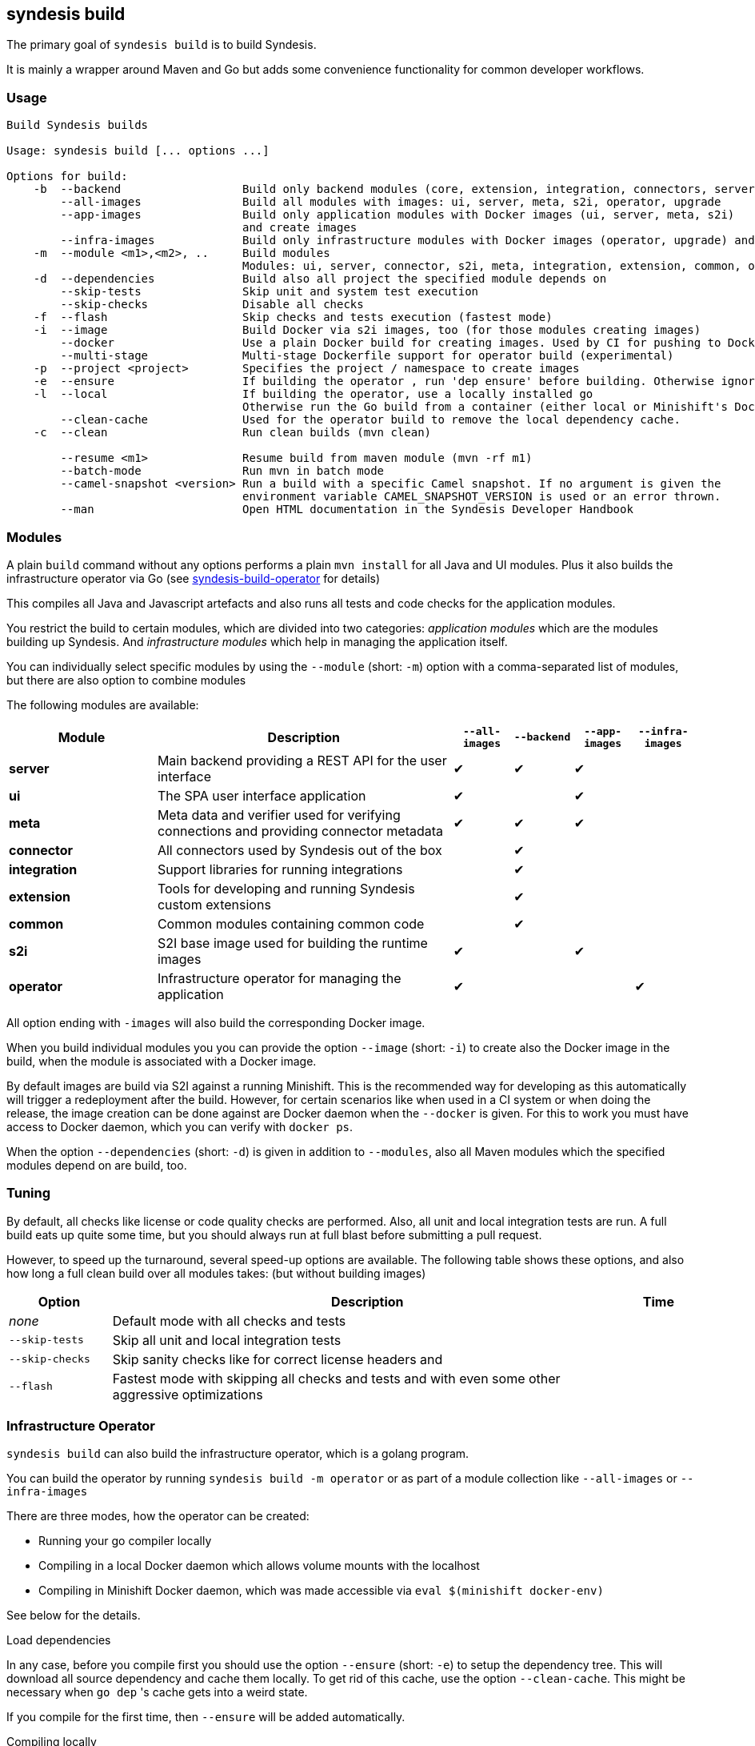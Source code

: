 [[syndesis-build]]
== syndesis build

The primary goal of `syndesis build` is to build Syndesis.

It is mainly a wrapper around Maven and Go but adds some convenience functionality for common developer workflows.

[[syndesis-build-usage]]
=== Usage
[source,indent=0,subs="verbatim,quotes"]
----
Build Syndesis builds

Usage: syndesis build [... options ...]

Options for build:
    -b  --backend                  Build only backend modules (core, extension, integration, connectors, server, meta)
        --all-images               Build all modules with images: ui, server, meta, s2i, operator, upgrade
        --app-images               Build only application modules with Docker images (ui, server, meta, s2i)
                                   and create images
        --infra-images             Build only infrastructure modules with Docker images (operator, upgrade) and create images
    -m  --module <m1>,<m2>, ..     Build modules
                                   Modules: ui, server, connector, s2i, meta, integration, extension, common, operator, upgrade
    -d  --dependencies             Build also all project the specified module depends on
        --skip-tests               Skip unit and system test execution
        --skip-checks              Disable all checks
    -f  --flash                    Skip checks and tests execution (fastest mode)
    -i  --image                    Build Docker via s2i images, too (for those modules creating images)
        --docker                   Use a plain Docker build for creating images. Used by CI for pushing to Docker Hub
        --multi-stage              Multi-stage Dockerfile support for operator build (experimental)
    -p  --project <project>        Specifies the project / namespace to create images
    -e  --ensure                   If building the operator , run 'dep ensure' before building. Otherwise ignored.
    -l  --local                    If building the operator, use a locally installed go
                                   Otherwise run the Go build from a container (either local or Minishift's Docker  daemon)
        --clean-cache              Used for the operator build to remove the local dependency cache.
    -c  --clean                    Run clean builds (mvn clean)

        --resume <m1>              Resume build from maven module (mvn -rf m1)
        --batch-mode               Run mvn in batch mode
        --camel-snapshot <version> Run a build with a specific Camel snapshot. If no argument is given the
                                   environment variable CAMEL_SNAPSHOT_VERSION is used or an error thrown.
        --man                      Open HTML documentation in the Syndesis Developer Handbook
----

[[syndesis-build-modules]]
=== Modules
A plain `build` command without any options performs a plain `mvn install` for all Java and UI modules.
Plus it also builds the infrastructure operator via Go (see <<below,syndesis-build-operator>> for details)

This compiles all Java and Javascript artefacts and also runs all tests and code checks for the application modules.

You restrict the build to certain modules, which are divided into two categories: _application modules_ which are the modules building up Syndesis.
And _infrastructure modules_ which help in managing the application itself.

You can individually select specific modules by using the `--module` (short: `-m`) option with a comma-separated list of modules, but there
are also option to combine modules


The following modules are available:

[cols="5,10,2,2,2,2", options="header"]
|===
| Module | Description | `--all-images` | `--backend` | `--app-images` | `--infra-images`

| **server**
| Main backend providing a REST API for the user interface
| ✔︎
| ✔︎
| ✔︎
|

| **ui**
| The SPA user interface application
| ✔︎
|
| ✔︎
|

| **meta**
| Meta data and verifier used for verifying connections and providing connector metadata
| ✔︎
| ✔︎
| ✔︎
|

| **connector**
| All connectors used by Syndesis out of the box
|
| ✔︎
|
|

| **integration**
| Support libraries for running integrations
|
| ✔︎
|
|

| **extension**
| Tools for developing and running Syndesis custom extensions
|
| ✔︎
|
|

| **common**
| Common modules containing common code
|
| ✔︎
|
|

| **s2i**
| S2I base image used for building the runtime images
| ✔︎
|
| ✔︎
|

| **operator**
| Infrastructure operator for managing the application
| ✔︎
|
|
| ✔︎
|===

All option ending with `-images` will also build the corresponding Docker image.

When you build individual modules you you can provide the option `--image` (short: `-i`) to create also the Docker image in the build, when the module is associated with a Docker image.

By default images are build via S2I against a running Minishift.
This is the recommended way for developing as this automatically will trigger a redeployment after the build.
However, for certain scenarios like when used in a CI system or when doing the release, the image creation can be done against are Docker daemon when the `--docker` is given.
For this to work you must have access to Docker daemon, which you can verify with `docker ps`.

When the option `--dependencies` (short: `-d`) is given in addition to `--modules`, also all Maven modules which the specified modules depend on are build, too.

[[syndesis-build-tuning]]
=== Tuning
By default, all checks like license or code quality checks are performed.
Also, all unit and local integration tests are run.
A full build eats up quite some time, but you should always run at full blast before submitting a pull request.

However, to speed up the turnaround, several speed-up options are available.
The following table shows these options, and also how long a full clean build over all modules takes: (but without building images)

[cols="3,15,2",options="header"]
|===
|Option
|Description
|Time

| _none_
| Default mode with all checks and tests
|

| `--skip-tests`
| Skip all unit and local integration tests
|

| `--skip-checks`
| Skip sanity checks like for correct license headers and
|


| `--flash`
| Fastest mode with skipping all checks and tests and with even some other aggressive optimizations
|

| `--camel-snapshot <version>`
| Sometimes it's needed to use a Camel snapshot version for building. This snapshot most be available in you local Maven repo (`~/.m2`) Use this option with the Camel version. Alternatively, you can also set the environment variable `CAMEL_SNAPSHOT` to the corresponding version.
|===

[[syndesis-build-operator]]
=== Infrastructure Operator

`syndesis build` can also build the infrastructure operator, which is a golang program.

You can build the operator by running `syndesis build -m operator` or
as part of a module collection like `--all-images` or `--infra-images`

There are three modes, how the operator can be created:

* Running your go compiler locally
* Compiling in a local Docker daemon which allows volume mounts with the localhost
* Compiling in Minishift Docker daemon, which was made accessible via `eval $(minishift docker-env)`

See below for the details.

.Load dependencies

In any case, before you compile first you should use the option `--ensure` (short: `-e`) to setup the dependency tree.
This will download all source dependency and cache them locally.
To get rid of this cache, use the option `--clean-cache`.
This might be necessary when `go dep` 's cache gets into a weird state.

If you compile for the first time, then `--ensure` will be added automatically.

.Compiling locally

This is the fastest way for compiling the operator.
Use the option `--local` (short: `-l`) for selecting the local compile mode.

It is also the recommended way when you are working on the operator.
You project setup needs to fit however: The main project directory must be reachable as `$GOPATH/src/github.com/syndesisio/syndesis`.
You can either move your project directory to this location or work with a symlink:

[source,shell,indent=0,subs="verbatim,quotes"]
----
cd ~/Development/syndesis
mkdir -p $GOPATH/src/github.com/syndesisio
cd ..
mv syndesis $GOPATH/src/github.com/syndesisio/
ln -s $GOPATH/src/github.com/syndesisio/ syndesis
----

By default this compiles into for your native architecture (amd64, darwin).
When you use this mode with `--image` (short: `-i`) on macOS then go will be used as cross compiler so that the generated bimary can be used in a Linux image.

.Compiling with a local Docker daemon

This is the default mode and is used also when doing the release.
It use a builder image `syndesis/godev` which is created from the `tools/image` directory and fetched from Docker Hub.

For this mode to work your Docker daemon must support volume mounts to the system from where you are calling `syndesis`.
This is the case on Linux for locally installed Docker daemon and for Mac with _Docker for Mac_.
It is *not* the case for Minishift which runs in a disconnected VM.
But see below how you still can use Minishift for building.

`dep ensure` and `go build` will be run from this `syndesis/godev` image, but with your local directory mounted into the container so that the fetched dependencies can be cached in the local directories `dep-cache` and `vendor` so that the can be reused for the next run.
Also the binary will be stored in your local directory, but this will alway be a Linux (`amd64`) binary.

.Compiling with Minishift

As Minishift is running in a remote VM you cannot bind a volume to your localhost. Therefor when running in Minishift mode the source code will be rsynced to a directory in the Minishift VM (`rsync` will be installed in the Minishift VM on the first run).

The build with `syndesis/godev` will then be started with a volume mount to the copied directory in the VM.
After the build the generated binary is copied back with `rsync` to your local directory.

The Minishift mode is automatically detected and selected if `DOCKER_CERTS` contains a path to `.minishift`.
You enable the Minishift Docker daemon for your local CLI with `eval $(minishift docker-env)`

Some simple benchmark reveals the following timings (in minutes) :

[cols="5,7,7,7",options="header"]
|===
| Context | Local | Local Docker (macOS) | Minishift Docker

| Cold (no build cache)
| 0:40
| 10:09
| 1:36

| Hot (with dep cache)
| 0:08
| 2:47
| 0:13
|===

The fastest mode is obviously the local mode, followed surprisingly by Minishift.
The local mode is probably slow because of how the macOS daemon mounts ts volumes (which can probably be optimized)

=== Examples

Some common usage examples for `syndesis build` are

[source,shell,indent=0,subs="verbatim,quotes"]
----
# Build all images (app and infrastructure) with S2I
syndesis build --all-images

# Create all application images and re-deploy Syndesis in the
# Openshift cluster, but do it as fast as possible. Don't build
# any golang code
syndesis build --app-images --flash

# Create the infrastructure operator by running go locally
# and calling `dep ensure before`
syndesis build -m operator --local --ensure

# Use a Camel snapshot for a clean build, build all modules
syndesis build --clean --camel-snapshot 2.21.0-SNAPSHOT
----

